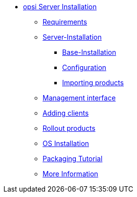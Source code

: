 * xref:getting-started.adoc[opsi Server Installation]
	** xref:server/requirements.adoc[Requirements]
	** xref:server/server-installation.adoc[Server-Installation]
		*** xref:server/base-installation.adoc[Base-Installation]
		*** xref:server/configuration.adoc[Configuration]
		*** xref:server/minimal-products.adoc[Importing products]
	** xref:opsiconfiged.adoc[Management interface]
	** xref:adding-clients.adoc[Adding clients]
	** xref:rollout-products.adoc[Rollout products]
	** xref:os-installation.adoc[OS Installation]
	** xref:packaging-tutorial.adoc[Packaging Tutorial]
	** xref:more.adoc[More Information]
